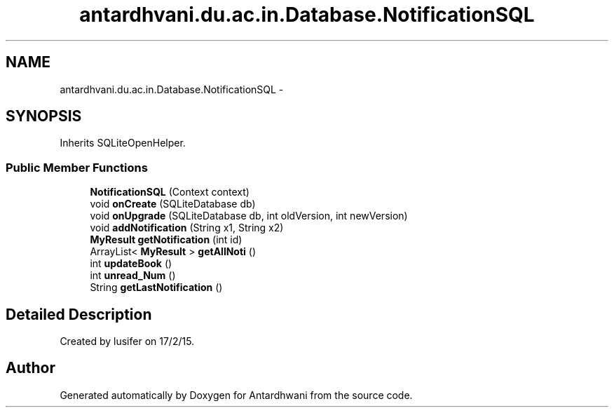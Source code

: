 .TH "antardhvani.du.ac.in.Database.NotificationSQL" 3 "Fri May 29 2015" "Version 0.1" "Antardhwani" \" -*- nroff -*-
.ad l
.nh
.SH NAME
antardhvani.du.ac.in.Database.NotificationSQL \- 
.SH SYNOPSIS
.br
.PP
.PP
Inherits SQLiteOpenHelper\&.
.SS "Public Member Functions"

.in +1c
.ti -1c
.RI "\fBNotificationSQL\fP (Context context)"
.br
.ti -1c
.RI "void \fBonCreate\fP (SQLiteDatabase db)"
.br
.ti -1c
.RI "void \fBonUpgrade\fP (SQLiteDatabase db, int oldVersion, int newVersion)"
.br
.ti -1c
.RI "void \fBaddNotification\fP (String x1, String x2)"
.br
.ti -1c
.RI "\fBMyResult\fP \fBgetNotification\fP (int id)"
.br
.ti -1c
.RI "ArrayList< \fBMyResult\fP > \fBgetAllNoti\fP ()"
.br
.ti -1c
.RI "int \fBupdateBook\fP ()"
.br
.ti -1c
.RI "int \fBunread_Num\fP ()"
.br
.ti -1c
.RI "String \fBgetLastNotification\fP ()"
.br
.in -1c
.SH "Detailed Description"
.PP 
Created by lusifer on 17/2/15\&. 

.SH "Author"
.PP 
Generated automatically by Doxygen for Antardhwani from the source code\&.
